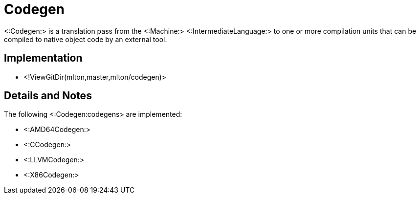 Codegen
=======

<:Codegen:> is a translation pass from the <:Machine:>
<:IntermediateLanguage:> to one or more compilation units that can be
compiled to native object code by an external tool.

== Implementation ==

* <!ViewGitDir(mlton,master,mlton/codegen)>

== Details and Notes ==

The following <:Codegen:codegens> are implemented:

* <:AMD64Codegen:>
* <:CCodegen:>
* <:LLVMCodegen:>
* <:X86Codegen:>
